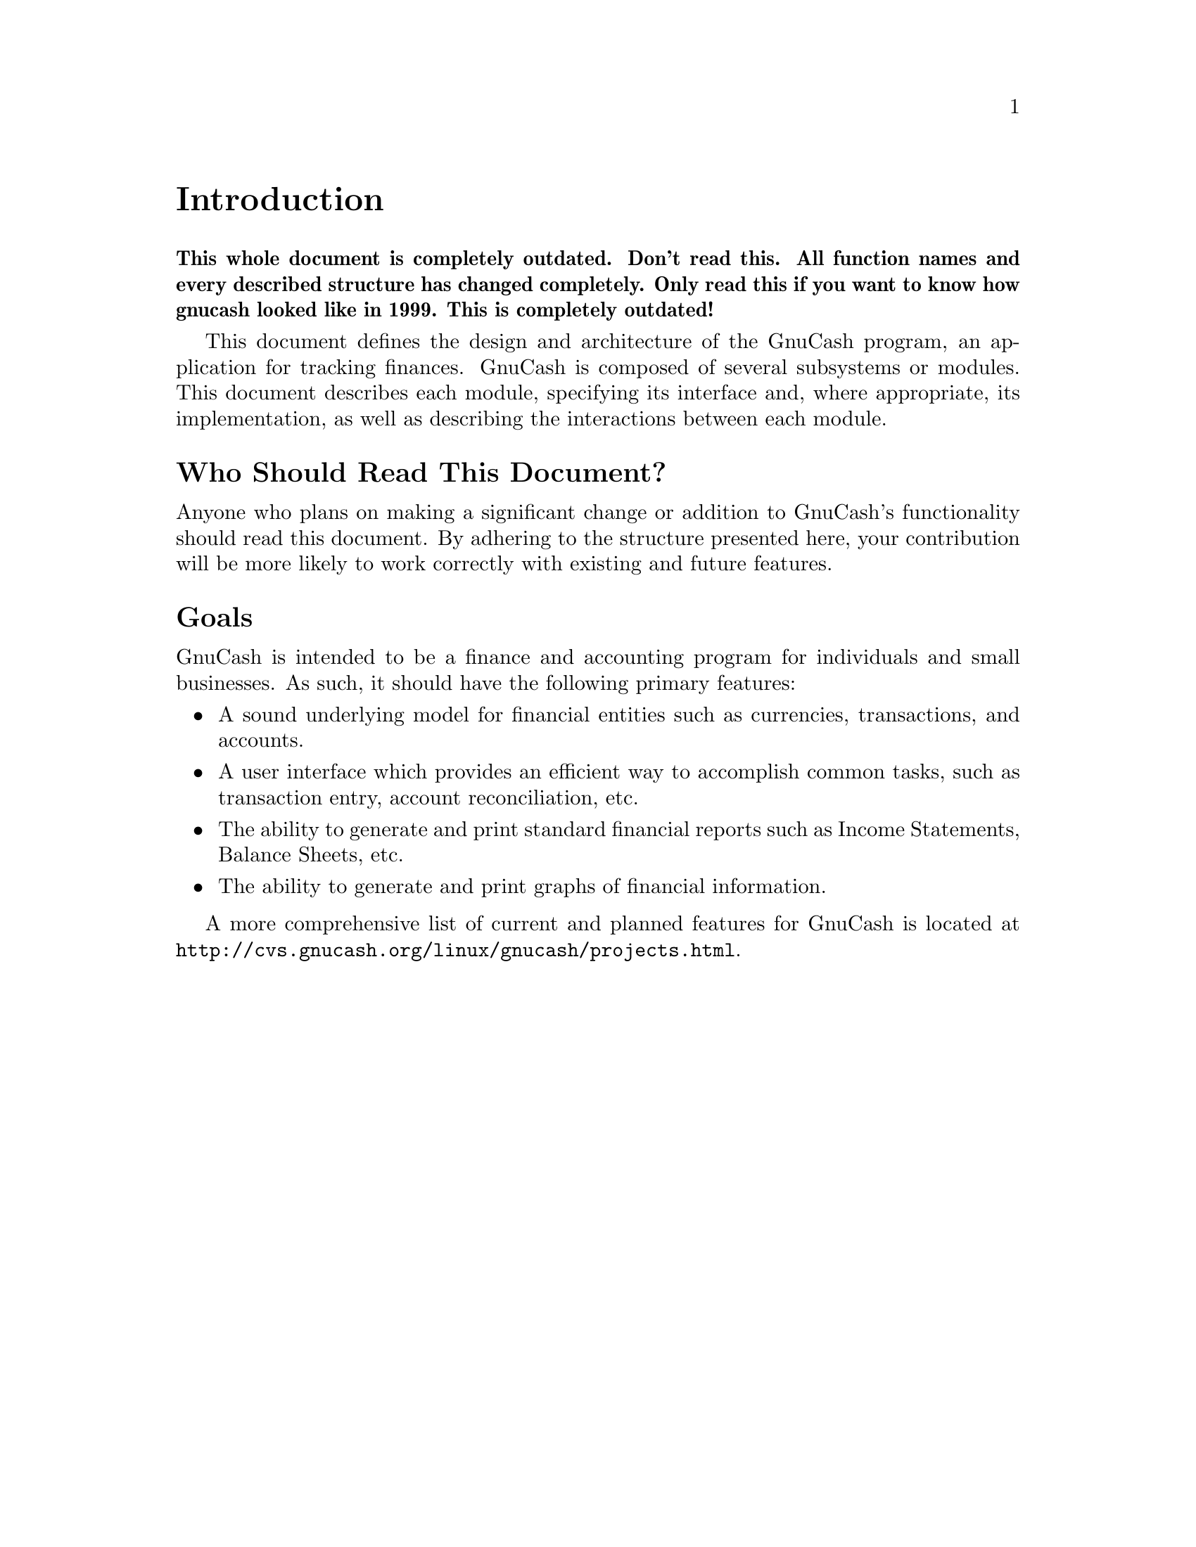 @node Introduction, Top Level, GNU Free Documentation License, Top
@unnumbered Introduction

@strong{This whole document is completely outdated. Don't read this. All
function names and every described structure has changed
completely. Only read this if you want to know how gnucash looked like
in 1999. This is completely outdated!}

This document defines the design and architecture of the GnuCash
program, an application for tracking finances. GnuCash is composed
of several subsystems or modules. This document describes each module,
specifying its interface and, where appropriate, its implementation,
as well as describing the interactions between each module.

@unnumberedsec Who Should Read This Document?

Anyone who plans on making a significant change or addition to GnuCash's
functionality should read this document. By adhering to the structure
presented here, your contribution will be more likely to work correctly
with existing and future features.

@unnumberedsec Goals

GnuCash is intended to be a finance and accounting program for
individuals and small businesses. As such, it should have the
following primary features:

@itemize

@item
A sound underlying model for financial entities such as currencies,
transactions, and accounts.

@item
A user interface which provides an efficient way to accomplish
common tasks, such as transaction entry, account reconciliation,
etc.

@item
The ability to generate and print standard financial reports
such as Income Statements, Balance Sheets, etc.

@item
The ability to generate and print graphs of financial information.

@end itemize

A more comprehensive list of current and planned features for GnuCash
is located at @uref{http://cvs.gnucash.org/linux/gnucash/projects.html}.
